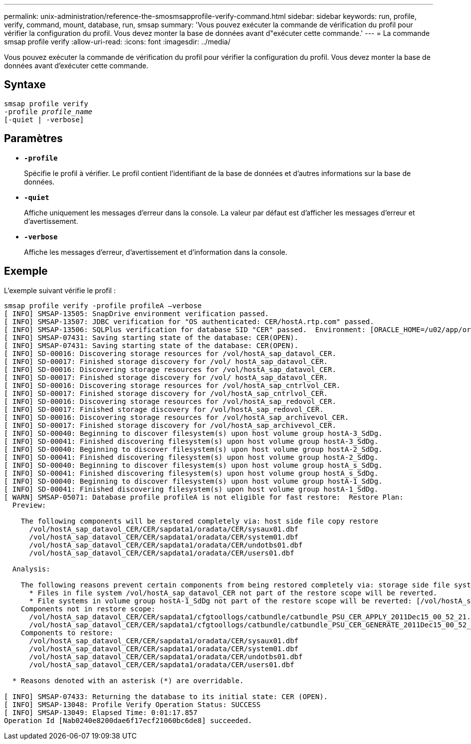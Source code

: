 ---
permalink: unix-administration/reference-the-smosmsapprofile-verify-command.html 
sidebar: sidebar 
keywords: run, profile, verify, command, mount, database, run, smsap 
summary: 'Vous pouvez exécuter la commande de vérification du profil pour vérifier la configuration du profil. Vous devez monter la base de données avant d"exécuter cette commande.' 
---
= La commande smsap profile verify
:allow-uri-read: 
:icons: font
:imagesdir: ../media/


[role="lead"]
Vous pouvez exécuter la commande de vérification du profil pour vérifier la configuration du profil. Vous devez monter la base de données avant d'exécuter cette commande.



== Syntaxe

[listing, subs="+macros"]
----
pass:quotes[smsap profile verify
-profile _profile_name_
[-quiet | -verbose\]]
----


== Paramètres

* ``*-profile*``
+
Spécifie le profil à vérifier. Le profil contient l'identifiant de la base de données et d'autres informations sur la base de données.

* ``*-quiet*``
+
Affiche uniquement les messages d'erreur dans la console. La valeur par défaut est d'afficher les messages d'erreur et d'avertissement.

* ``*-verbose*``
+
Affiche les messages d'erreur, d'avertissement et d'information dans la console.





== Exemple

L'exemple suivant vérifie le profil :

[listing]
----

smsap profile verify -profile profileA –verbose
[ INFO] SMSAP-13505: SnapDrive environment verification passed.
[ INFO] SMSAP-13507: JDBC verification for "OS authenticated: CER/hostA.rtp.com" passed.
[ INFO] SMSAP-13506: SQLPlus verification for database SID "CER" passed.  Environment: [ORACLE_HOME=/u02/app/oracle/product/11.2.0.2]
[ INFO] SMSAP-07431: Saving starting state of the database: CER(OPEN).
[ INFO] SMSAP-07431: Saving starting state of the database: CER(OPEN).
[ INFO] SD-00016: Discovering storage resources for /vol/hostA_sap_datavol_CER.
[ INFO] SD-00017: Finished storage discovery for /vol/ hostA_sap_datavol_CER.
[ INFO] SD-00016: Discovering storage resources for /vol/hostA_sap_datavol_CER.
[ INFO] SD-00017: Finished storage discovery for /vol/ hostA_sap_datavol_CER.
[ INFO] SD-00016: Discovering storage resources for /vol/hostA_sap_cntrlvol_CER.
[ INFO] SD-00017: Finished storage discovery for /vol/hostA_sap_cntrlvol_CER.
[ INFO] SD-00016: Discovering storage resources for /vol/hostA_sap_redovol_CER.
[ INFO] SD-00017: Finished storage discovery for /vol/hostA_sap_redovol_CER.
[ INFO] SD-00016: Discovering storage resources for /vol/hostA_sap_archivevol_CER.
[ INFO] SD-00017: Finished storage discovery for /vol/hostA_sap_archivevol_CER.
[ INFO] SD-00040: Beginning to discover filesystem(s) upon host volume group hostA-3_SdDg.
[ INFO] SD-00041: Finished discovering filesystem(s) upon host volume group hostA-3_SdDg.
[ INFO] SD-00040: Beginning to discover filesystem(s) upon host volume group hostA-2_SdDg.
[ INFO] SD-00041: Finished discovering filesystem(s) upon host volume group hostA-2_SdDg.
[ INFO] SD-00040: Beginning to discover filesystem(s) upon host volume group hostA_s_SdDg.
[ INFO] SD-00041: Finished discovering filesystem(s) upon host volume group hostA_s_SdDg.
[ INFO] SD-00040: Beginning to discover filesystem(s) upon host volume group hostA-1_SdDg.
[ INFO] SD-00041: Finished discovering filesystem(s) upon host volume group hostA-1_SdDg.
[ WARN] SMSAP-05071: Database profile profileA is not eligible for fast restore:  Restore Plan:
  Preview:

    The following components will be restored completely via: host side file copy restore
      /vol/hostA_sap_datavol_CER/CER/sapdata1/oradata/CER/sysaux01.dbf
      /vol/hostA_sap_datavol_CER/CER/sapdata1/oradata/CER/system01.dbf
      /vol/hostA_sap_datavol_CER/CER/sapdata1/oradata/CER/undotbs01.dbf
      /vol/hostA_sap_datavol_CER/CER/sapdata1/oradata/CER/users01.dbf

  Analysis:

    The following reasons prevent certain components from being restored completely via: storage side file system restore
      * Files in file system /vol/hostA_sap_datavol_CER not part of the restore scope will be reverted.
      * File systems in volume group hostA-1_SdDg not part of the restore scope will be reverted: [/vol/hostA_sap_datavol_CER]
    Components not in restore scope:
      /vol/hostA_sap_datavol_CER/CER/sapdata1/cfgtoollogs/catbundle/catbundle_PSU_CER_APPLY_2011Dec15_00_52_21.log
      /vol/hostA_sap_datavol_CER/CER/sapdata1/cfgtoollogs/catbundle/catbundle_PSU_CER_GENERATE_2011Dec15_00_52_16.log
    Components to restore:
      /vol/hostA_sap_datavol_CER/CER/sapdata1/oradata/CER/sysaux01.dbf
      /vol/hostA_sap_datavol_CER/CER/sapdata1/oradata/CER/system01.dbf
      /vol/hostA_sap_datavol_CER/CER/sapdata1/oradata/CER/undotbs01.dbf
      /vol/hostA_sap_datavol_CER/CER/sapdata1/oradata/CER/users01.dbf

  * Reasons denoted with an asterisk (*) are overridable.

[ INFO] SMSAP-07433: Returning the database to its initial state: CER (OPEN).
[ INFO] SMSAP-13048: Profile Verify Operation Status: SUCCESS
[ INFO] SMSAP-13049: Elapsed Time: 0:01:17.857
Operation Id [Nab0240e8200dae6f17ecf21060bc6de8] succeeded.
----